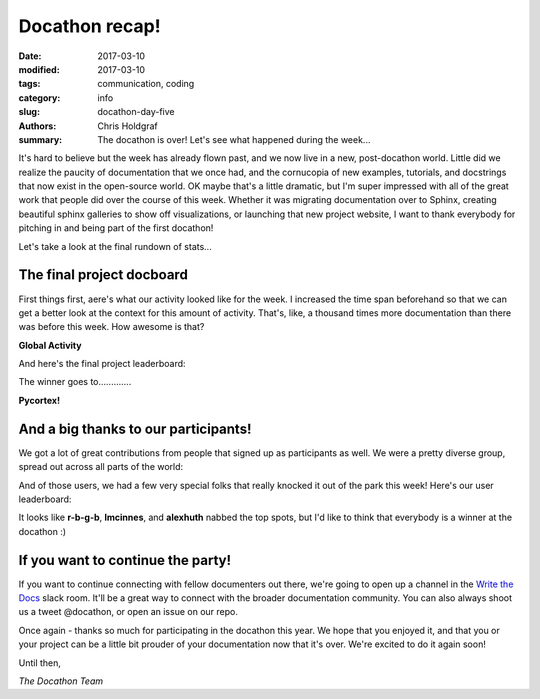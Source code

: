 Docathon recap!
###############

:date: 2017-03-10
:modified: 2017-03-10
:tags: communication, coding
:category: info
:slug: docathon-day-five
:authors: Chris Holdgraf
:summary: The docathon is over! Let's see what happened during the week...

It's hard to believe but the week has already flown past, and we now live in a new, post-docathon world. Little did we realize the paucity of documentation that we once had, and the cornucopia of new examples, tutorials, and docstrings that now exist in the open-source world. OK maybe that's a little dramatic, but I'm super impressed with all of the great work that people did over the course of this week. Whether it was migrating documentation over to Sphinx, creating beautiful sphinx galleries to show off visualizations, or launching that new project website, I want to thank everybody for pitching in and being part of the first docathon!

Let's take a look at the final rundown of stats...

The final project docboard
==========================

First things first, aere's what our activity looked like for the week. I increased the time span beforehand so that we can get a better look at the context for this amount of activity. That's, like, a thousand times more documentation than there was before this week. How awesome is that? 

**Global Activity**

.. image:: https://bids.github.io/docathon/images/global_activity.png
  :width: 60%

And here's the final project leaderboard:

.. image:: https://bids.github.io/docathon/images/project_summary.png
  :width: 60%

The winner goes to.............

.. container:: parrotbox

    |parrota| |parrota| |parrota| |parrota| |parrota| |parrota| |parrota| |parrota| 

**Pycortex!**
 
.. container:: parrotbox

    |parrot| |parrot| |parrot| |parrot| |parrot| |parrot| |parrot| |parrot| 



And a big thanks to our participants!
=====================================

We got a lot of great contributions from people that signed up as participants as well. We were a pretty diverse group, spread out across all parts of the world:

.. image:: https://cloud.githubusercontent.com/assets/1839645/23828598/cd21501e-068b-11e7-85d8-ee42a0b86762.png
  :width: 80%

And of those users, we had a few very special folks that really knocked it out of the park this week! Here's our user leaderboard:

.. image:: https://bids.github.io/docathon/images/users_week.png
  :width: 90%

It looks like **r-b-g-b**, **lmcinnes**, and **alexhuth** nabbed the top spots, but I'd like to think that everybody is a winner at the docathon :)

If you want to continue the party!
==================================

If you want to continue connecting with fellow documenters out there, we're going to open up a channel in the `Write the Docs <http://www.writethedocs.org/slack/>`_ slack room. It'll be a great way to connect with the broader documentation community. You can also always shoot us a tweet @docathon, or open an issue on our repo. 

Once again - thanks so much for participating in the docathon this year. We hope that you enjoyed it, and that you or your project can be a little bit prouder of your documentation now that it's over. We're excited to do it again soon!

Until then,

*The Docathon Team*

.. |parrot| image:: http://cultofthepartyparrot.com/parrots/congaparrot.gif

.. |parrota| image:: http://cultofthepartyparrot.com/parrots/aussiecongaparrot.gif